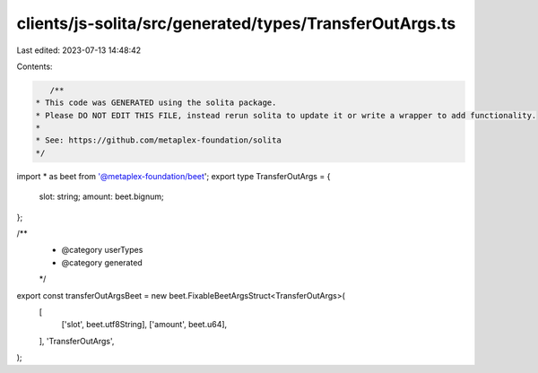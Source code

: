 clients/js-solita/src/generated/types/TransferOutArgs.ts
========================================================

Last edited: 2023-07-13 14:48:42

Contents:

.. code-block:: ts

    /**
 * This code was GENERATED using the solita package.
 * Please DO NOT EDIT THIS FILE, instead rerun solita to update it or write a wrapper to add functionality.
 *
 * See: https://github.com/metaplex-foundation/solita
 */

import * as beet from '@metaplex-foundation/beet';
export type TransferOutArgs = {
  slot: string;
  amount: beet.bignum;
};

/**
 * @category userTypes
 * @category generated
 */
export const transferOutArgsBeet = new beet.FixableBeetArgsStruct<TransferOutArgs>(
  [
    ['slot', beet.utf8String],
    ['amount', beet.u64],
  ],
  'TransferOutArgs',
);


